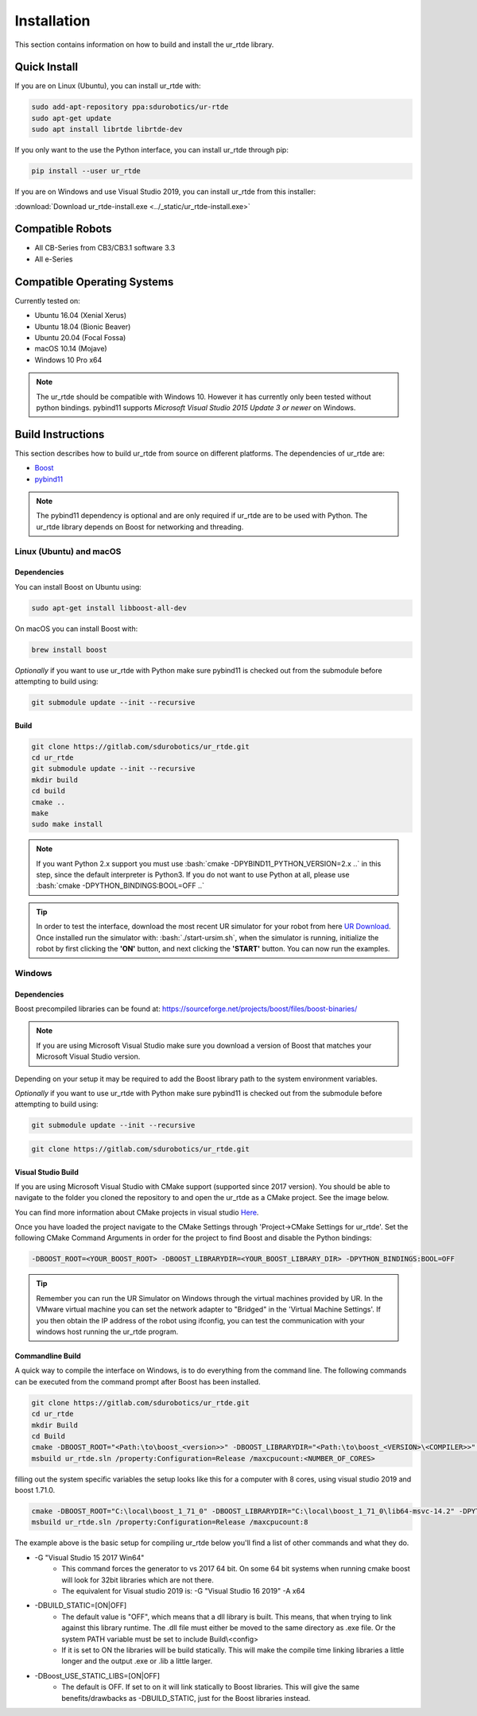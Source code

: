 ************
Installation
************
This section contains information on how to build and install the ur_rtde library.

Quick Install
=============

If you are on Linux (Ubuntu), you can install ur_rtde with:

.. code-block:: shell

    sudo add-apt-repository ppa:sdurobotics/ur-rtde
    sudo apt-get update
    sudo apt install librtde librtde-dev


If you only want to the use the Python interface, you can install ur_rtde through pip:

.. code-block:: shell

   pip install --user ur_rtde


If you are on Windows and use Visual Studio 2019, you can install ur_rtde from this installer:

:download:`Download ur_rtde-install.exe <../_static/ur_rtde-install.exe>`


Compatible Robots
=================
*  All CB-Series from CB3/CB3.1 software 3.3
*  All e-Series

Compatible Operating Systems
============================
Currently tested on:

*  Ubuntu 16.04 (Xenial Xerus)
*  Ubuntu 18.04 (Bionic Beaver)
*  Ubuntu 20.04 (Focal Fossa)
*  macOS 10.14 (Mojave)
*  Windows 10 Pro x64

.. note::
    The ur_rtde should be compatible with Windows 10. However it has currently only
    been tested without python bindings. pybind11 supports
    *Microsoft Visual Studio 2015 Update 3 or newer* on Windows.


Build Instructions
==================
This section describes how to build ur_rtde from source on different platforms. The dependencies of ur_rtde are:

.. image:: ../_static/boost-logo.svg
  :width: 60
  :target: https://www.boost.org/
  :alt: Boost

.. image:: ../_static/pybind11-logo.png
  :width: 100
  :target: https://github.com/pybind/pybind11
  :alt: pybind11

* `Boost <https://www.boost.org/>`_
* `pybind11 <https://github.com/pybind/pybind11>`_

.. note::
   The pybind11 dependency is optional and are only required if ur_rtde are to be used with Python. The ur_rtde library
   depends on Boost for networking and threading.

Linux (Ubuntu) and macOS
------------------------

Dependencies
~~~~~~~~~~~~
You can install Boost on Ubuntu using:

.. code-block:: shell

   sudo apt-get install libboost-all-dev

On macOS you can install Boost with:

.. code-block:: shell

   brew install boost

*Optionally* if you want to use ur_rtde with Python make sure pybind11 is checked out from
the submodule before attempting to build using:

.. code-block:: shell

   git submodule update --init --recursive

Build
~~~~~

.. code-block:: shell

    git clone https://gitlab.com/sdurobotics/ur_rtde.git
    cd ur_rtde
    git submodule update --init --recursive
    mkdir build
    cd build
    cmake ..
    make
    sudo make install


.. role:: bash(code)
   :language: bash

.. note::
    If you want Python 2.x support you must use :bash:`cmake -DPYBIND11_PYTHON_VERSION=2.x ..` in this step, since the
    default interpreter is Python3. If you do not want to use Python at all, please
    use :bash:`cmake -DPYTHON_BINDINGS:BOOL=OFF ..`

.. tip::
    In order to test the interface, download the most recent UR simulator for your robot from here
    `UR Download <https://www.universal-robots.com/download/>`_. Once installed run the simulator with:
    :bash:`./start-ursim.sh`, when the simulator is running, initialize the robot by first clicking the **'ON'** button,
    and next clicking the **'START'** button. You can now run the examples.


Windows
-------

Dependencies
~~~~~~~~~~~~

Boost precompiled libraries can be found at:
https://sourceforge.net/projects/boost/files/boost-binaries/

.. note::
    If you are using Microsoft Visual Studio make sure you download a version of
    Boost that matches your Microsoft Visual Studio version.

Depending on your setup it may be required to add the Boost library path
to the system environment variables.

*Optionally* if you want to use ur_rtde with Python make sure pybind11 is checked out from
the submodule before attempting to build using:

.. code-block:: shell

   git submodule update --init --recursive
.. code-block:: shell

    git clone https://gitlab.com/sdurobotics/ur_rtde.git

Visual Studio Build
~~~~~~~~~~~~~~~~~~~

If you are using Microsoft Visual Studio with CMake support (supported since 2017 version).
You should be able to navigate to the folder you cloned the repository to and open the ur_rtde
as a CMake project. See the image below.

.. image:: ../_static/open_cmake_project.png
  :target: https://docs.microsoft.com/en-us/cpp/build/cmake-projects-in-visual-studio?view=vs-2019
  :alt: Open CMake Project

You can find more information about CMake projects in visual studio `Here
<https://docs.microsoft.com/en-us/cpp/build/cmake-projects-in-visual-studio?view=vs-2019>`_.

Once you have loaded the project navigate to the CMake Settings through 'Project->CMake Settings for ur_rtde'.
Set the following CMake Command Arguments in order for the project to find Boost and disable the Python bindings:

.. code-block:: shell

    -DBOOST_ROOT=<YOUR_BOOST_ROOT> -DBOOST_LIBRARYDIR=<YOUR_BOOST_LIBRARY_DIR> -DPYTHON_BINDINGS:BOOL=OFF

.. tip::
    Remember you can run the UR Simulator on Windows through the virtual machines provided by UR. In the VMware virtual
    machine you can set the network adapter to "Bridged" in the 'Virtual Machine Settings'. If you then obtain the IP
    address of the robot using ifconfig, you can test the communication with your windows host running the ur_rtde program.

Commandline Build
~~~~~~~~~~~~~~~~~

A quick way to compile the interface on Windows, is to do everything from the command line.
The following commands can be executed from the command prompt after Boost has been installed.

.. code-block:: shell

    git clone https://gitlab.com/sdurobotics/ur_rtde.git
    cd ur_rtde
    mkdir Build
    cd Build
    cmake -DBOOST_ROOT="<Path:\to\boost_<version>>" -DBOOST_LIBRARYDIR="<Path:\to\boost_<VERSION>\<COMPILER>>" -DPYTHON_BINDINGS=OFF
    msbuild ur_rtde.sln /property:Configuration=Release /maxcpucount:<NUMBER_OF_CORES>

filling out the system specific variables the setup looks like this for a computer with 8 cores,
using visual studio 2019 and boost 1.71.0.

.. code-block:: shell

    cmake -DBOOST_ROOT="C:\local\boost_1_71_0" -DBOOST_LIBRARYDIR="C:\local\boost_1_71_0\lib64-msvc-14.2" -DPYTHON_BINDINGS=OFF
    msbuild ur_rtde.sln /property:Configuration=Release /maxcpucount:8

The example above is the basic setup for compiling ur_rtde below you'll find a list of other commands and what they do.

- -G "Visual Studio 15 2017 Win64"
    - This command forces the generator to vs 2017 64 bit. On some 64 bit systems when running cmake boost will
      look for 32bit libraries which are not there.
    - The equivalent for Visual studio 2019 is: -G "Visual Studio 16 2019" -A x64

- -DBUILD_STATIC=[ON|OFF]
    - The default value is "OFF", which means that a dll library is built.
      This means, that when trying to link against this library runtime.
      The .dll file must either be moved to the same directory as .exe file.
      Or the system PATH variable must be set to include Build\\<config>
    - If it is set to ON the libraries will be build statically.
      This will make the compile time linking libraries a little longer and the output .exe or .lib a little larger.

- -DBoost_USE_STATIC_LIBS=[ON|OFF]
    - The default is OFF. If set to on it will link statically to Boost libraries.
      This will give the same benefits/drawbacks as -DBUILD_STATIC, just for the Boost libraries instead.

